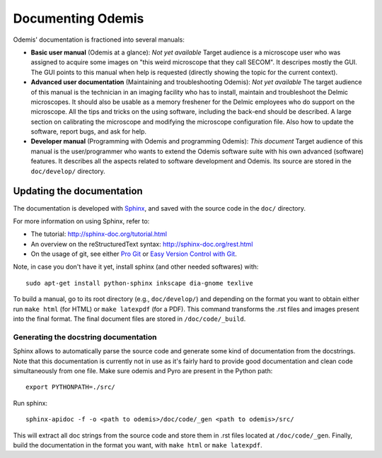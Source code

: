 ********************
Documenting Odemis
********************

Odemis' documentation is fractioned into several manuals:

* **Basic user manual** (Odemis at a glance): *Not yet available* Target audience is a microscope user who was assigned to acquire some images on "this weird microscope that they call SECOM". It descripes mostly the GUI. The GUI points to this manual when help is requested (directly showing the topic for the current context). 
* **Advanced user documentation** (Maintaining and troubleshooting Odemis): *Not yet available* The target audience of this manual is the technician in an imaging facility who has to install, maintain and troubleshoot the Delmic microscopes. It should also be usable as a memory freshener for the Delmic employees who do support on the microscope. All the tips and tricks on the using software, including the back-end should be described. A large section on calibrating the microscope and modifying the microscope configuration file. Also how to update the software, report bugs, and ask for help.
* **Developer manual** (Programming with Odemis and programming Odemis): *This document* Target audience of this manual is the user/programmer who wants to extend the Odemis software suite with his own advanced (software) features. It describes all the aspects related to software development and Odemis. Its source are stored in the ``doc/develop/`` directory.

Updating the documentation
==========================

The documentation is developed with `Sphinx <http://sphinx-doc.org/tutorial.html>`_, 
and saved with the source code in the ``doc/`` directory.

For more information on using Sphinx, refer to:

* The tutorial: http://sphinx-doc.org/tutorial.html
* An overview on the reStructuredText syntax: http://sphinx-doc.org/rest.html
* On the usage of git, see either `Pro Git <http://git-scm.com/book>`_ or 
  `Easy Version Control with Git <http://net.tutsplus.com/tutorials/other/easy-version-control-with-git/>`_.

Note, in case you don't have it yet, install sphinx (and other needed softwares)
with::

    sudo apt-get install python-sphinx inkscape dia-gnome texlive

To build a manual, go to its root directory (e.g., ``doc/develop/``) and depending
on the format you want to obtain either run ``make html`` (for HTML) or 
``make latexpdf`` (for a PDF). This command transforms the .rst files and images
present into the final format. The final document files are stored in ``/doc/code/_build``.

Generating the docstring documentation
--------------------------------------

Sphinx allows to automatically parse the source code and generate some kind of
documentation from the docstrings. Note that this documentation is currently not in use as
it's fairly hard to provide good documentation and clean code simultaneously from
one file.
Make sure odemis and Pyro are present in the Python path::
    
    export PYTHONPATH=./src/

Run sphinx::

    sphinx-apidoc -f -o <path to odemis>/doc/code/_gen <path to odemis>/src/

This will extract all doc strings from the source code and store them in .rst
files located at ``/doc/code/_gen``. Finally, build the documentation in the format
you want, with ``make html`` or ``make latexpdf``.

